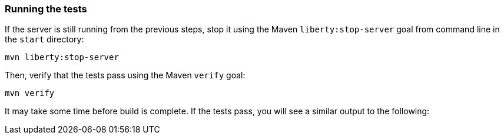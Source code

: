 ////
 Copyright (c) 2017 IBM Corporation and others.
 Licensed under Creative Commons Attribution-NoDerivatives
 4.0 International (CC BY-ND 4.0)
   https://creativecommons.org/licenses/by-nd/4.0/

 Contributors:
     IBM Corporation
////
=== Running the tests

If the server is still running from the previous steps, stop it using the Maven `liberty:stop-server` goal from command line in the `start` directory:

```
mvn liberty:stop-server
```

Then, verify that the tests pass using the Maven `verify` goal:

```
mvn verify
```

It may take some time before build is complete. If the tests pass, you will see a similar output to the following:
